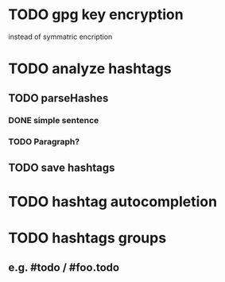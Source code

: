 * TODO gpg key encryption
instead of symmatric encription
* TODO analyze hashtags
** TODO parseHashes
*** DONE simple sentence
*** TODO Paragraph?
** TODO save hashtags
* TODO hashtag autocompletion
* TODO hashtags groups
** e.g. #todo / #foo.todo
